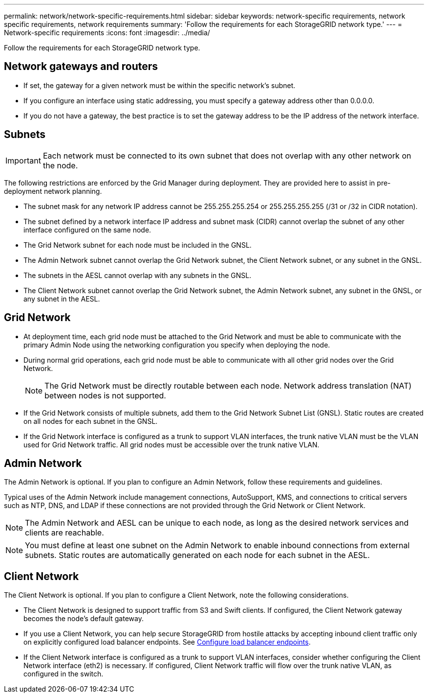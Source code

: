 ---
permalink: network/network-specific-requirements.html
sidebar: sidebar
keywords: network-specific requirements, network specific requirements, network requirements
summary: 'Follow the requirements for each StorageGRID network type.'
---
= Network-specific requirements
:icons: font
:imagesdir: ../media/

[.lead]
Follow the requirements for each StorageGRID network type.

== Network gateways and routers

* If set, the gateway for a given network must be within the specific network's subnet.
* If you configure an interface using static addressing, you must specify a gateway address other than 0.0.0.0.
* If you do not have a gateway, the best practice is to set the gateway address to be the IP address of the network interface.

== Subnets

IMPORTANT: Each network must be connected to its own subnet that does not overlap with any other network on the node.

The following restrictions are enforced by the Grid Manager during deployment. They are provided here to assist in pre-deployment network planning.

* The subnet mask for any network IP address cannot be 255.255.255.254 or 255.255.255.255 (/31 or /32 in CIDR notation).
* The subnet defined by a network interface IP address and subnet mask (CIDR) cannot overlap the subnet of any other interface configured on the same node.
* The Grid Network subnet for each node must be included in the GNSL.
* The Admin Network subnet cannot overlap the Grid Network subnet, the Client Network subnet, or any subnet in the GNSL.
* The subnets in the AESL cannot overlap with any subnets in the GNSL.
* The Client Network subnet cannot overlap the Grid Network subnet, the Admin Network subnet, any subnet in the GNSL, or any subnet in the AESL.

== Grid Network

* At deployment time, each grid node must be attached to the Grid Network and must be able to communicate with the primary Admin Node using the networking configuration you specify when deploying the node.
* During normal grid operations, each grid node must be able to communicate with all other grid nodes over the Grid Network.
+
NOTE: The Grid Network must be directly routable between each node. Network address translation (NAT) between nodes is not supported.

* If the Grid Network consists of multiple subnets, add them to the Grid Network Subnet List (GNSL). Static routes are created on all nodes for each subnet in the GNSL.

*  If the Grid Network interface is configured as a trunk to support VLAN interfaces, the trunk native VLAN must be the VLAN used for Grid Network traffic.  All grid nodes must be accessible over the trunk native VLAN.

== Admin Network

The Admin Network is optional. If you plan to configure an Admin Network, follow these requirements and guidelines.

Typical uses of the Admin Network include management connections, AutoSupport, KMS, and connections to critical servers such as NTP, DNS, and LDAP if these connections are not provided through the Grid Network or Client Network.

NOTE: The Admin Network and AESL can be unique to each node, as long as the desired network services and clients are reachable.

NOTE: You must define at least one subnet on the Admin Network to enable inbound connections from external subnets. Static routes are automatically generated on each node for each subnet in the AESL.

== Client Network

The Client Network is optional. If you plan to configure a Client Network, note the following considerations.

* The Client Network is designed to support traffic from S3 and Swift clients. If configured, the Client Network gateway becomes the node's default gateway.

* If you use a Client Network, you can help secure StorageGRID from hostile attacks by accepting inbound client traffic only on explicitly configured load balancer endpoints. See link:../admin/configuring-load-balancer-endpoints.html[Configure load balancer endpoints].

* If the Client Network interface is configured as a trunk to support VLAN interfaces, consider whether configuring the Client Network interface (eth2) is necessary. If configured, Client Network traffic will flow over the trunk native VLAN, as configured in the switch.

